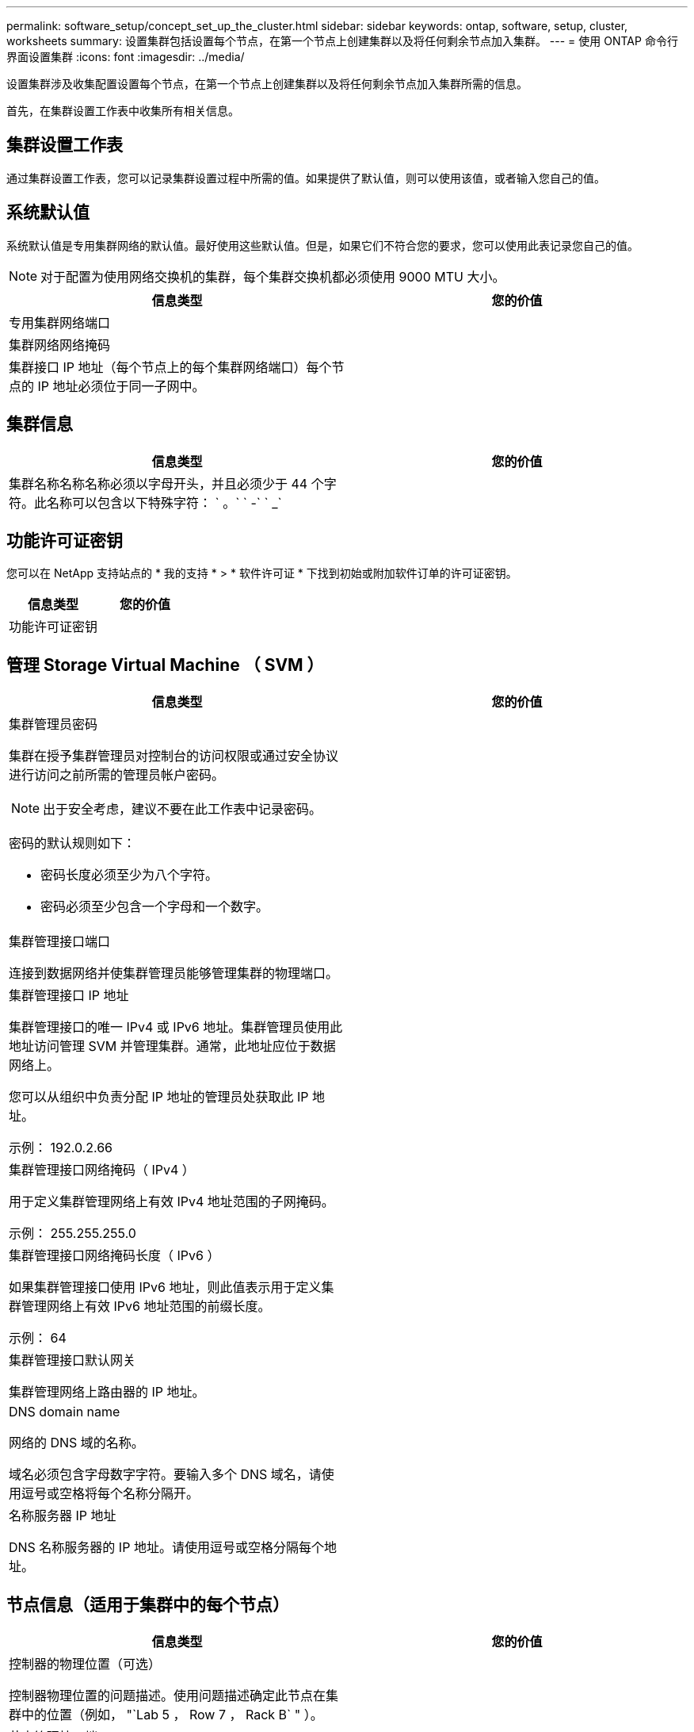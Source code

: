 ---
permalink: software_setup/concept_set_up_the_cluster.html 
sidebar: sidebar 
keywords: ontap, software, setup, cluster, worksheets 
summary: 设置集群包括设置每个节点，在第一个节点上创建集群以及将任何剩余节点加入集群。 
---
= 使用 ONTAP 命令行界面设置集群
:icons: font
:imagesdir: ../media/


[role="lead"]
设置集群涉及收集配置设置每个节点，在第一个节点上创建集群以及将任何剩余节点加入集群所需的信息。

首先，在集群设置工作表中收集所有相关信息。



== 集群设置工作表

通过集群设置工作表，您可以记录集群设置过程中所需的值。如果提供了默认值，则可以使用该值，或者输入您自己的值。



== 系统默认值

系统默认值是专用集群网络的默认值。最好使用这些默认值。但是，如果它们不符合您的要求，您可以使用此表记录您自己的值。


NOTE: 对于配置为使用网络交换机的集群，每个集群交换机都必须使用 9000 MTU 大小。

[cols="2*"]
|===
| 信息类型 | 您的价值 


| 专用集群网络端口 |  


| 集群网络网络掩码 |  


| 集群接口 IP 地址（每个节点上的每个集群网络端口）每个节点的 IP 地址必须位于同一子网中。 |  
|===


== 集群信息

[cols="2*"]
|===
| 信息类型 | 您的价值 


| 集群名称名称名称必须以字母开头，并且必须少于 44 个字符。此名称可以包含以下特殊字符： ` 。` ` -` ` _` |  
|===


== 功能许可证密钥

您可以在 NetApp 支持站点的 * 我的支持 * > * 软件许可证 * 下找到初始或附加软件订单的许可证密钥。

[cols="2*"]
|===
| 信息类型 | 您的价值 


| 功能许可证密钥 |  
|===


== 管理 Storage Virtual Machine （ SVM ）

[cols="2*"]
|===
| 信息类型 | 您的价值 


 a| 
集群管理员密码

集群在授予集群管理员对控制台的访问权限或通过安全协议进行访问之前所需的管理员帐户密码。


NOTE: 出于安全考虑，建议不要在此工作表中记录密码。

密码的默认规则如下：

* 密码长度必须至少为八个字符。
* 密码必须至少包含一个字母和一个数字。

 a| 



 a| 
集群管理接口端口

连接到数据网络并使集群管理员能够管理集群的物理端口。
 a| 



 a| 
集群管理接口 IP 地址

集群管理接口的唯一 IPv4 或 IPv6 地址。集群管理员使用此地址访问管理 SVM 并管理集群。通常，此地址应位于数据网络上。

您可以从组织中负责分配 IP 地址的管理员处获取此 IP 地址。

示例： 192.0.2.66
 a| 



 a| 
集群管理接口网络掩码（ IPv4 ）

用于定义集群管理网络上有效 IPv4 地址范围的子网掩码。

示例： 255.255.255.0
 a| 



 a| 
集群管理接口网络掩码长度（ IPv6 ）

如果集群管理接口使用 IPv6 地址，则此值表示用于定义集群管理网络上有效 IPv6 地址范围的前缀长度。

示例： 64
 a| 



 a| 
集群管理接口默认网关

集群管理网络上路由器的 IP 地址。
 a| 



 a| 
DNS domain name

网络的 DNS 域的名称。

域名必须包含字母数字字符。要输入多个 DNS 域名，请使用逗号或空格将每个名称分隔开。
 a| 



 a| 
名称服务器 IP 地址

DNS 名称服务器的 IP 地址。请使用逗号或空格分隔每个地址。
 a| 

|===


== 节点信息（适用于集群中的每个节点）

[cols="2*"]
|===
| 信息类型 | 您的价值 


 a| 
控制器的物理位置（可选）

控制器物理位置的问题描述。使用问题描述确定此节点在集群中的位置（例如， "`Lab 5 ， Row 7 ， Rack B` " ）。
 a| 



 a| 
节点管理接口端口

连接到节点管理网络并使集群管理员能够管理节点的物理端口。
 a| 



 a| 
节点管理接口 IP 地址

管理网络上节点管理接口的唯一 IPv4 或 IPv6 地址。如果您将节点管理接口端口定义为数据端口，则此 IP 地址应是数据网络上的唯一 IP 地址。

您可以从组织中负责分配 IP 地址的管理员处获取此 IP 地址。

示例： 192.0.2.66
 a| 



 a| 
节点管理接口网络掩码（ IPv4 ）

用于定义节点管理网络上有效 IP 地址范围的子网掩码。

如果您将节点管理接口端口定义为数据端口，则网络掩码应为数据网络的子网掩码。

示例： 255.255.255.0
 a| 



 a| 
节点管理接口网络掩码长度（ IPv6 ）

如果节点管理接口使用 IPv6 地址，则此值表示用于定义节点管理网络上有效 IPv6 地址范围的前缀长度。

示例： 64
 a| 



 a| 
节点管理接口默认网关

节点管理网络上路由器的 IP 地址。
 a| 

|===


== NTP 服务器信息

[cols="2*"]
|===
| 信息类型 | 您的价值 


 a| 
NTP 服务器地址

站点上网络时间协议（ NTP ）服务器的 IP 地址。这些服务器用于在集群中同步时间。
 a| 

|===